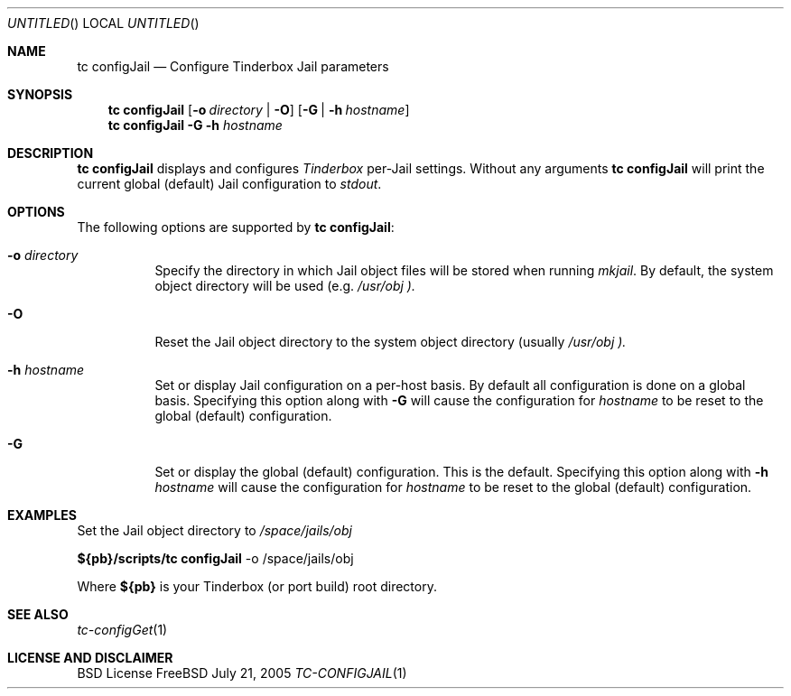.\" Copyright (c) 2005 FreeBSD GNOME Team <freebsd-gnome@FreeBSD.org>
.\" All rights reserved.
.\"
.\" Redistribution and use in source and binary forms, with or without
.\" modification, are permitted provided that the following conditions
.\" are met:
.\" 1. Redistributions of source code must retain the above copyright
.\"    notice, this list of conditions and the following disclaimer.
.\" 2. Redistributions in binary form must reproduce the above copyright
.\"    notice, this list of conditions and the following disclaimer in the
.\"    documentation and/or other materials provided with the distribution.
.\"
.\" THIS SOFTWARE IS PROVIDED BY THE AUTHOR ``AS IS'' AND ANY EXPRESS OR
.\" IMPLIED WARRANTIES, INCLUDING, BUT NOT LIMITED TO, THE IMPLIED WARRANTIES
.\" OF MERCHANTABILITY AND FITNESS FOR A PARTICULAR PURPOSE ARE DISCLAIMED.
.\" IN NO EVENT SHALL THE AUTHOR BE LIABLE FOR ANY DIRECT, INDIRECT,
.\" INCIDENTAL, SPECIAL, EXEMPLARY, OR CONSEQUENTIAL DAMAGES (INCLUDING, BUT
.\" NOT LIMITED TO, PROCUREMENT OF SUBSTITUTE GOODS OR SERVICES; LOSS OF USE,
.\" DATA, OR PROFITS; OR BUSINESS INTERRUPTION) HOWEVER CAUSED AND ON ANY
.\" THEORY OF LIABILITY, WHETHER IN CONTRACT, STRICT LIABILITY, OR TORT
.\" (INCLUDING NEGLIGENCE OR OTHERWISE) ARISING IN ANY WAY OUT OF THE USE OF
.\" THIS SOFTWARE, EVEN IF ADVISED OF THE POSSIBILITY OF SUCH DAMAGE.
.\"
.\" $MCom: portstools/tinderbox/man/man1/tc-configJail.1,v 1.1 2005/08/20 20:04:12 marcus Exp $
.\"
.Dd July 21, 2005
.Os FreeBSD
.Dt TC-CONFIGJAIL 1
.Sh NAME
.Nm "tc configJail"
.Nd Configure Tinderbox Jail parameters
.Sh SYNOPSIS
.Nm
.Op Fl o Ar directory | Fl O
.Op Fl G | Fl h Ar hostname
.Nm
.Fl G Fl h Ar hostname
.Sh DESCRIPTION
.Nm
displays and configures
.Pa Tinderbox
per-Jail settings.  Without any arguments
.Nm
will print the current global (default) Jail configuration to
.Pa stdout .
.Sh OPTIONS
The following options are supported by
.Nm :
.Bl -tag -width indent
.It Fl o Ar directory
Specify the directory in which Jail object files will be stored when running
.Pa mkjail .
By default, the system object directory will be used (e.g.
.Pa /usr/obj ).
.It Fl O
Reset the Jail object directory to the system object directory (usually
.Pa /usr/obj ).
.It Fl h Ar hostname
Set or display Jail configuration on a per-host basis.  By default all
configuration is done on a global basis.  Specifying this option along with
.Fl G
will cause the configuration for
.Ar hostname
to be reset to the global (default) configuration.
.It Fl G
Set or display the global (default) configuration.  This is the default.
Specifying this option along with
.Fl h Ar hostname
will cause the configuration for
.Ar hostname
to be reset to the global (default) configuration.
.El
.Sh EXAMPLES
.Pp
Set the Jail object directory to
.Pa /space/jails/obj
.Pp
.Cm ${pb}/scripts/tc
.Cm configJail
-o /space/jails/obj
.Pp
Where
.Cm ${pb}
is your Tinderbox (or port build) root directory.
.Sh "SEE ALSO"
.Xr tc-configGet 1
.Sh LICENSE AND DISCLAIMER
BSD License
